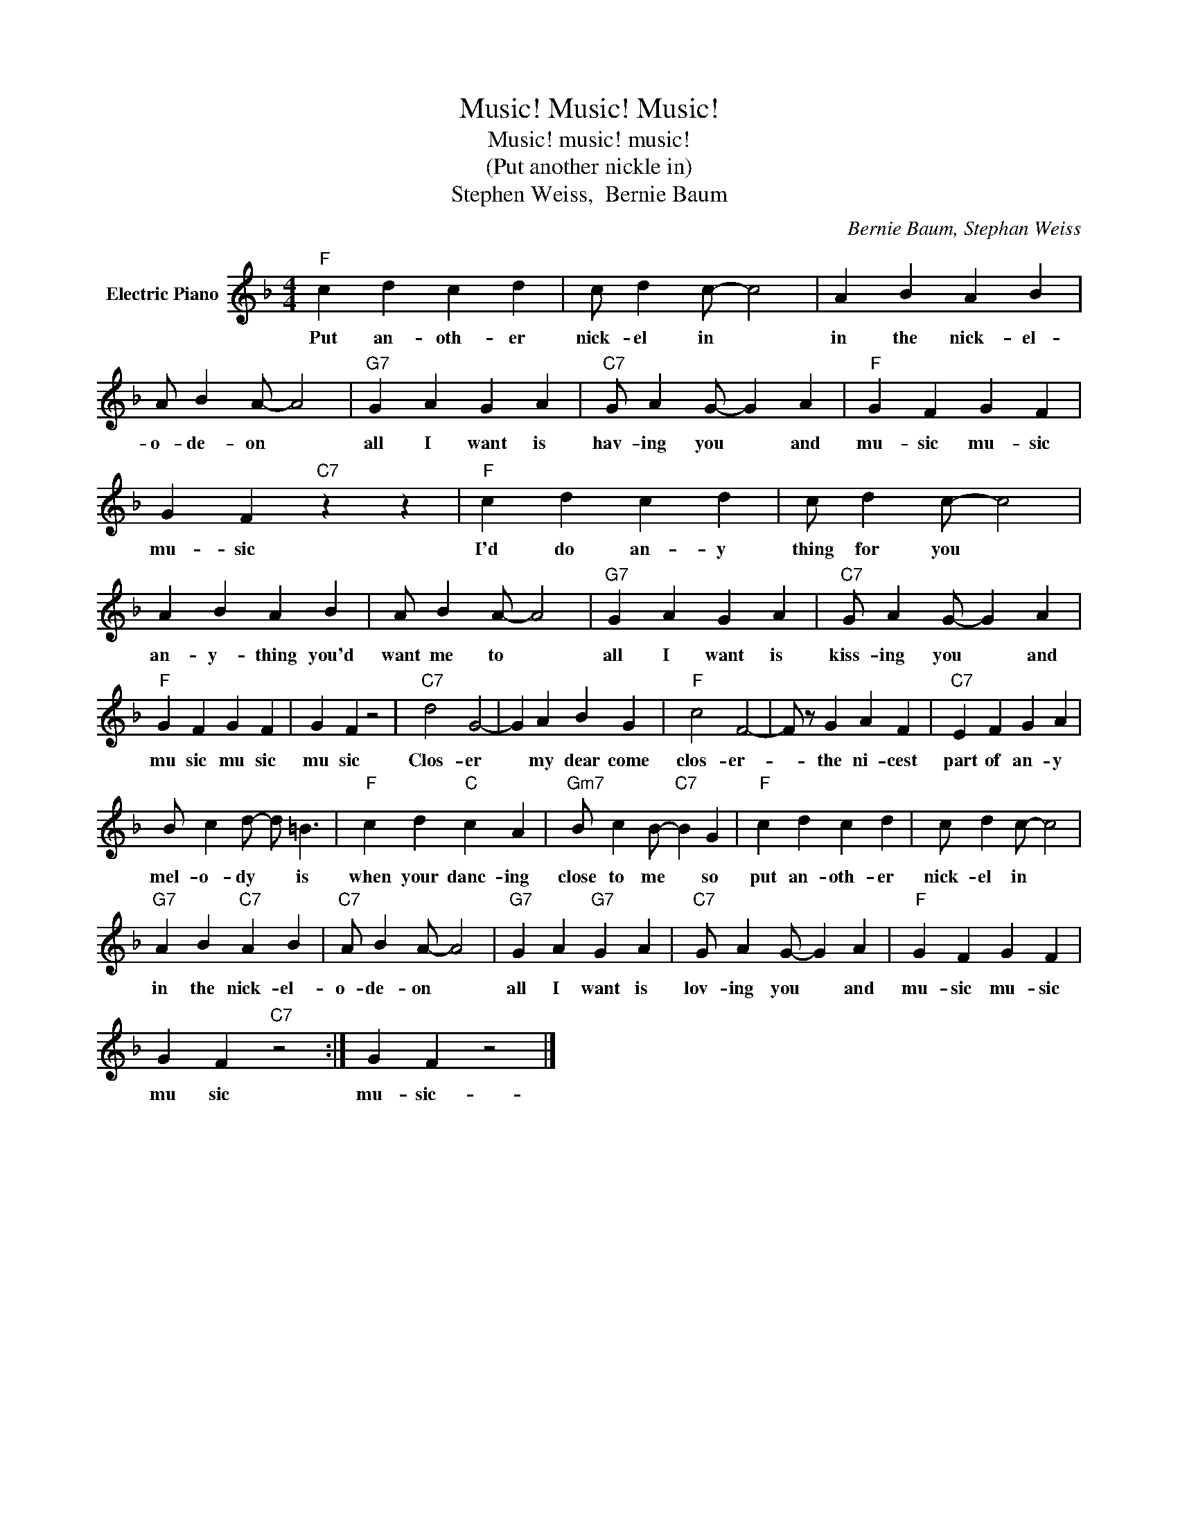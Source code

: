 X:1
T:Music! Music! Music!
T:  Music! music! music!
T:(Put another nickle in)
T:Stephen Weiss,  Bernie Baum
C:Bernie Baum, Stephan Weiss
Z:All Rights Reserved
L:1/4
M:4/4
K:F
V:1 treble nm="Electric Piano"
%%MIDI program 4
V:1
"F" c d c d | c/ d c/- c2 | A B A B | A/ B A/- A2 |"G7" G A G A |"C7" G/ A G/- G A |"F" G F G F | %7
w: Put an- oth- er|nick- el in *|in the nick- el-|o- de- on *|all I want is|hav- ing you * and|mu- sic mu- sic|
 G F"C7" z z |"F" c d c d | c/ d c/- c2 | A B A B | A/ B A/- A2 |"G7" G A G A |"C7" G/ A G/- G A | %14
w: mu- sic|I'd do an- y|thing for you *|an- y- thing you'd|want me to *|all I want is|kiss- ing you * and|
"F" G F G F | G F z2 |"C7" d2 G2- | G A B G |"F" c2 F2- | F/ z/ G A F |"C7" E F G A | %21
w: mu sic mu sic|mu sic|Clos- er|* my dear come|clos- er-|* the ni- cest|part of an- y|
 B/ c d/- d/ =B3/2 |"F" c d"C" c A |"Gm7" B/ c B/-"C7" B G |"F" c d c d | c/ d c/- c2 | %26
w: mel- o- dy * is|when your danc- ing|close to me * so|put an- oth- er|nick- el in *|
"G7" A B"C7" A B |"C7" A/ B A/- A2 |"G7" G A"G7" G A |"C7" G/ A G/- G A |"F" G F G F | %31
w: in the nick- el-|o- de- on *|all I want is|lov- ing you * and|mu- sic mu- sic|
 G F"C7" z2 :| G F z2 |] %33
w: mu sic|mu- sic-|

